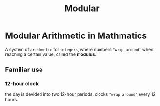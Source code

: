 #+title: Modular

* Modular Arithmetic in Mathmatics
A system of ~arithmetic~ for ~integers~, where numbers ="wrap around"= when reaching a certain value, called the *modulus*.

** Familiar use
*** 12-hour clock
the day is devided into two 12-hour periods.
clocks ="wrap around"= every 12 hours.
